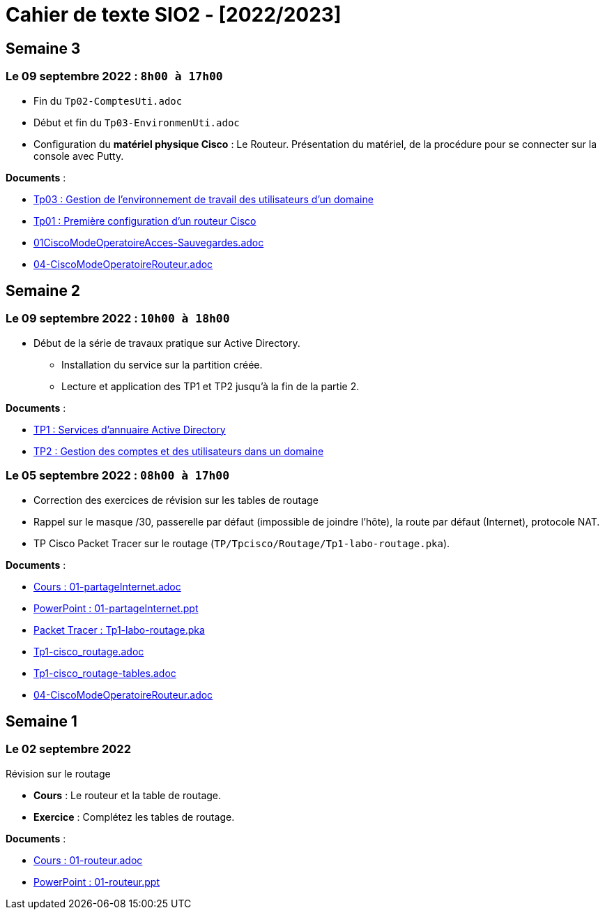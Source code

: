 = Cahier de texte SIO2 - [2022/2023]

== Semaine 3
=== Le 09 septembre 2022 : `8h00 à 17h00`
* Fin du `Tp02-ComptesUti.adoc`
* Début et fin du `Tp03-EnvironmenUti.adoc`
* Configuration du *matériel physique Cisco* : Le Routeur.
Présentation du matériel, de la procédure pour se connecter sur la console avec Putty.

****
*Documents* :

* link:./TP/TpW2016/Tp03-EnvironmentUti.adoc[Tp03 : Gestion de l'environnement de travail des utilisateurs d'un domaine]
* link:./TP/Tpcisco/matérielCisco/Tp01-MatCisco-Routeur.adoc[Tp01 : Première configuration d’un routeur Cisco]
* link:./TP/Tpcisco/modesOpératoires/01CiscoModeOperatoireAcces-Sauvegardes.adoc[01CiscoModeOperatoireAcces-Sauvegardes.adoc]
* link:./TP/Tpcisco/modesOpératoires/04-CiscoModeOperatoireRouteur.adoc[04-CiscoModeOperatoireRouteur.adoc]


****

== Semaine 2

=== Le 09 septembre 2022 : `10h00 à 18h00`

* Début de la série de travaux pratique sur Active Directory.
** Installation du service sur la partition créée.
** Lecture et application des TP1 et TP2 jusqu'à la fin de la partie 2.

****
*Documents* :

* link:./TP/TpW2016/Tp01-ActiveDirectory.adoc[TP1 : Services d’annuaire Active Directory]
* link:./TP/TpW2016/Tp02-ComptesUti.adoc[TP2 : Gestion des comptes et des utilisateurs dans un domaine]

****
=== Le 05 septembre 2022 : `08h00 à 17h00`

* Correction des exercices de révision sur les tables de routage

* Rappel sur le masque /30, passerelle par défaut (impossible de joindre l’hôte), la route par défaut (Internet), protocole NAT.

* TP Cisco Packet Tracer sur le routage (`TP/Tpcisco/Routage/Tp1-labo-routage.pka`).
****
*Documents* :

* link:./bloc2/01-partageInternet.adoc[Cours : 01-partageInternet.adoc]
* link:./bloc2/01-partageInternet.ppt[PowerPoint : 01-partageInternet.ppt]
* link:./TP/Tpcisco/Routage1/Tp01-labo-routage.pka[Packet Tracer : Tp1-labo-routage.pka]
* link:./TP/Tpcisco/Routage1/Tp01-cisco_routage.adoc[Tp1-cisco_routage.adoc]
* link:./TP/Tpcisco/Routage1/Tp01-cisco_routage-tables.adoc[Tp1-cisco_routage-tables.adoc]
* link:./TP/Tpcisco/modesOpératoires/04-CiscoModeOperatoireRouteur.adoc[04-CiscoModeOperatoireRouteur.adoc]
****

== Semaine 1
=== Le 02 septembre 2022

Révision sur le routage

* *Cours* : Le routeur et la table de routage.
* *Exercice* : Complétez les tables de routage.

****
*Documents* :

* link:./bloc2/01-routeur.adoc[Cours : 01-routeur.adoc]
* link:./bloc2/01-routeur.ppt[PowerPoint : 01-routeur.ppt]
****


